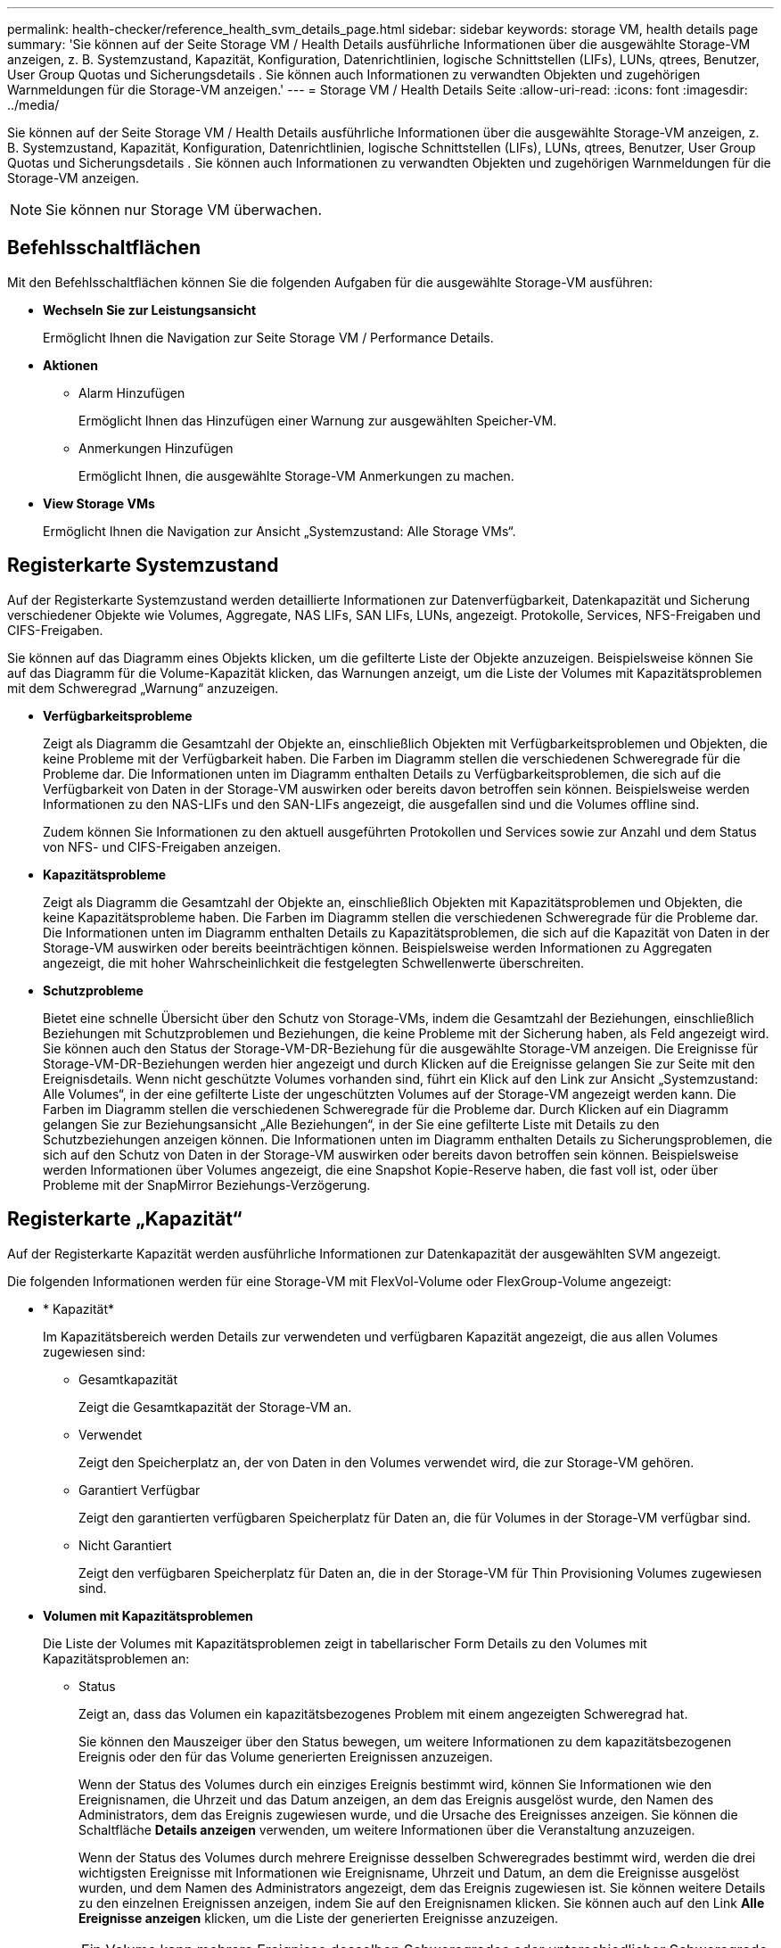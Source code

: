 ---
permalink: health-checker/reference_health_svm_details_page.html 
sidebar: sidebar 
keywords: storage VM, health details page 
summary: 'Sie können auf der Seite Storage VM / Health Details ausführliche Informationen über die ausgewählte Storage-VM anzeigen, z. B. Systemzustand, Kapazität, Konfiguration, Datenrichtlinien, logische Schnittstellen (LIFs), LUNs, qtrees, Benutzer, User Group Quotas und Sicherungsdetails . Sie können auch Informationen zu verwandten Objekten und zugehörigen Warnmeldungen für die Storage-VM anzeigen.' 
---
= Storage VM / Health Details Seite
:allow-uri-read: 
:icons: font
:imagesdir: ../media/


[role="lead"]
Sie können auf der Seite Storage VM / Health Details ausführliche Informationen über die ausgewählte Storage-VM anzeigen, z. B. Systemzustand, Kapazität, Konfiguration, Datenrichtlinien, logische Schnittstellen (LIFs), LUNs, qtrees, Benutzer, User Group Quotas und Sicherungsdetails . Sie können auch Informationen zu verwandten Objekten und zugehörigen Warnmeldungen für die Storage-VM anzeigen.

[NOTE]
====
Sie können nur Storage VM überwachen.

====


== Befehlsschaltflächen

Mit den Befehlsschaltflächen können Sie die folgenden Aufgaben für die ausgewählte Storage-VM ausführen:

* *Wechseln Sie zur Leistungsansicht*
+
Ermöglicht Ihnen die Navigation zur Seite Storage VM / Performance Details.

* *Aktionen*
+
** Alarm Hinzufügen
+
Ermöglicht Ihnen das Hinzufügen einer Warnung zur ausgewählten Speicher-VM.

** Anmerkungen Hinzufügen
+
Ermöglicht Ihnen, die ausgewählte Storage-VM Anmerkungen zu machen.



* *View Storage VMs*
+
Ermöglicht Ihnen die Navigation zur Ansicht „Systemzustand: Alle Storage VMs“.





== Registerkarte Systemzustand

Auf der Registerkarte Systemzustand werden detaillierte Informationen zur Datenverfügbarkeit, Datenkapazität und Sicherung verschiedener Objekte wie Volumes, Aggregate, NAS LIFs, SAN LIFs, LUNs, angezeigt. Protokolle, Services, NFS-Freigaben und CIFS-Freigaben.

Sie können auf das Diagramm eines Objekts klicken, um die gefilterte Liste der Objekte anzuzeigen. Beispielsweise können Sie auf das Diagramm für die Volume-Kapazität klicken, das Warnungen anzeigt, um die Liste der Volumes mit Kapazitätsproblemen mit dem Schweregrad „Warnung“ anzuzeigen.

* *Verfügbarkeitsprobleme*
+
Zeigt als Diagramm die Gesamtzahl der Objekte an, einschließlich Objekten mit Verfügbarkeitsproblemen und Objekten, die keine Probleme mit der Verfügbarkeit haben. Die Farben im Diagramm stellen die verschiedenen Schweregrade für die Probleme dar. Die Informationen unten im Diagramm enthalten Details zu Verfügbarkeitsproblemen, die sich auf die Verfügbarkeit von Daten in der Storage-VM auswirken oder bereits davon betroffen sein können. Beispielsweise werden Informationen zu den NAS-LIFs und den SAN-LIFs angezeigt, die ausgefallen sind und die Volumes offline sind.

+
Zudem können Sie Informationen zu den aktuell ausgeführten Protokollen und Services sowie zur Anzahl und dem Status von NFS- und CIFS-Freigaben anzeigen.

* *Kapazitätsprobleme*
+
Zeigt als Diagramm die Gesamtzahl der Objekte an, einschließlich Objekten mit Kapazitätsproblemen und Objekten, die keine Kapazitätsprobleme haben. Die Farben im Diagramm stellen die verschiedenen Schweregrade für die Probleme dar. Die Informationen unten im Diagramm enthalten Details zu Kapazitätsproblemen, die sich auf die Kapazität von Daten in der Storage-VM auswirken oder bereits beeinträchtigen können. Beispielsweise werden Informationen zu Aggregaten angezeigt, die mit hoher Wahrscheinlichkeit die festgelegten Schwellenwerte überschreiten.

* *Schutzprobleme*
+
Bietet eine schnelle Übersicht über den Schutz von Storage-VMs, indem die Gesamtzahl der Beziehungen, einschließlich Beziehungen mit Schutzproblemen und Beziehungen, die keine Probleme mit der Sicherung haben, als Feld angezeigt wird. Sie können auch den Status der Storage-VM-DR-Beziehung für die ausgewählte Storage-VM anzeigen. Die Ereignisse für Storage-VM-DR-Beziehungen werden hier angezeigt und durch Klicken auf die Ereignisse gelangen Sie zur Seite mit den Ereignisdetails. Wenn nicht geschützte Volumes vorhanden sind, führt ein Klick auf den Link zur Ansicht „Systemzustand: Alle Volumes“, in der eine gefilterte Liste der ungeschützten Volumes auf der Storage-VM angezeigt werden kann. Die Farben im Diagramm stellen die verschiedenen Schweregrade für die Probleme dar. Durch Klicken auf ein Diagramm gelangen Sie zur Beziehungsansicht „Alle Beziehungen“, in der Sie eine gefilterte Liste mit Details zu den Schutzbeziehungen anzeigen können. Die Informationen unten im Diagramm enthalten Details zu Sicherungsproblemen, die sich auf den Schutz von Daten in der Storage-VM auswirken oder bereits davon betroffen sein können. Beispielsweise werden Informationen über Volumes angezeigt, die eine Snapshot Kopie-Reserve haben, die fast voll ist, oder über Probleme mit der SnapMirror Beziehungs-Verzögerung.





== Registerkarte „Kapazität“

Auf der Registerkarte Kapazität werden ausführliche Informationen zur Datenkapazität der ausgewählten SVM angezeigt.

Die folgenden Informationen werden für eine Storage-VM mit FlexVol-Volume oder FlexGroup-Volume angezeigt:

* * Kapazität*
+
Im Kapazitätsbereich werden Details zur verwendeten und verfügbaren Kapazität angezeigt, die aus allen Volumes zugewiesen sind:

+
** Gesamtkapazität
+
Zeigt die Gesamtkapazität der Storage-VM an.

** Verwendet
+
Zeigt den Speicherplatz an, der von Daten in den Volumes verwendet wird, die zur Storage-VM gehören.

** Garantiert Verfügbar
+
Zeigt den garantierten verfügbaren Speicherplatz für Daten an, die für Volumes in der Storage-VM verfügbar sind.

** Nicht Garantiert
+
Zeigt den verfügbaren Speicherplatz für Daten an, die in der Storage-VM für Thin Provisioning Volumes zugewiesen sind.



* *Volumen mit Kapazitätsproblemen*
+
Die Liste der Volumes mit Kapazitätsproblemen zeigt in tabellarischer Form Details zu den Volumes mit Kapazitätsproblemen an:

+
** Status
+
Zeigt an, dass das Volumen ein kapazitätsbezogenes Problem mit einem angezeigten Schweregrad hat.

+
Sie können den Mauszeiger über den Status bewegen, um weitere Informationen zu dem kapazitätsbezogenen Ereignis oder den für das Volume generierten Ereignissen anzuzeigen.

+
Wenn der Status des Volumes durch ein einziges Ereignis bestimmt wird, können Sie Informationen wie den Ereignisnamen, die Uhrzeit und das Datum anzeigen, an dem das Ereignis ausgelöst wurde, den Namen des Administrators, dem das Ereignis zugewiesen wurde, und die Ursache des Ereignisses anzeigen. Sie können die Schaltfläche *Details anzeigen* verwenden, um weitere Informationen über die Veranstaltung anzuzeigen.

+
Wenn der Status des Volumes durch mehrere Ereignisse desselben Schweregrades bestimmt wird, werden die drei wichtigsten Ereignisse mit Informationen wie Ereignisname, Uhrzeit und Datum, an dem die Ereignisse ausgelöst wurden, und dem Namen des Administrators angezeigt, dem das Ereignis zugewiesen ist. Sie können weitere Details zu den einzelnen Ereignissen anzeigen, indem Sie auf den Ereignisnamen klicken. Sie können auch auf den Link *Alle Ereignisse anzeigen* klicken, um die Liste der generierten Ereignisse anzuzeigen.

+
[NOTE]
====
Ein Volume kann mehrere Ereignisse desselben Schweregrades oder unterschiedlicher Schweregrade aufweisen. Jedoch wird nur der höchste Schweregrad angezeigt. Wenn beispielsweise ein Volume zwei Ereignisse mit Schweregraden für Fehler und Warnung enthält, wird nur der Schweregrad Fehler angezeigt.

====
** Datenmenge
+
Zeigt den Namen des Volumes an.

** Genutzte Datenkapazität
+
Zeigt als Diagramm Informationen zur Auslastung der Volume-Kapazität (in Prozent) an.

** Tage voll
+
Zeigt die geschätzte Anzahl der verbleibenden Tage an, bevor das Volume die volle Kapazität erreicht.

** Thin Provisioning
+
Zeigt an, ob die Platzgarantie für das ausgewählte Volume festgelegt ist. Gültige Werte sind Ja und Nein

** Aggregate
+
Zeigt für FlexVol Volumes den Namen des Aggregats an, das das Volume enthält. Für FlexGroup-Volumes zeigt die Anzahl der Aggregate an, die in der FlexGroup verwendet werden.







== Registerkarte Konfiguration

Auf der Registerkarte Konfiguration werden Konfigurationsdetails zur ausgewählten Storage-VM angezeigt, z. B. Cluster, Root-Volume, der zugehörige Volume-Typ (FlexVol-Volumes), Richtlinien und Sicherung, die auf der Storage-VM erstellt wurden:

* *Übersicht*
+
** Cluster
+
Zeigt den Namen des Clusters an, zu dem die Storage-VM gehört.

** Zulässiger Volume-Typ
+
Zeigt den Typ der Volumes an, die in der Storage-VM erstellt werden können. Der Typ kann FlexVol oder FlexVol/FlexGroup sein.

** Root-Volume
+
Zeigt den Namen des Root-Volumes der Speicher-VM an.

** Zulässige Protokolle
+
Zeigt den Typ der Protokolle an, die auf der Storage-VM konfiguriert werden können. Außerdem gibt an, ob ein Protokoll aktiv ist (image:../media/availability_up_um60.gif["Symbol für die LIF-Verfügbarkeit – up"]), unten (image:../media/availability_down_um60.gif["Symbol für LIF-Verfügbarkeit – Inaktiv"]), oder ist nicht konfiguriert (image:../media/disabled_um60.gif["Symbol für LIF-Verfügbarkeit – Unbekannt"]).



* *Datennetzwerkschnittstellen*
+
** NAS
+
Zeigt die Anzahl der NAS-Schnittstellen an, die der Storage-VM zugeordnet sind. Außerdem gibt an, ob die Schnittstellen aktiv sind (image:../media/availability_up_um60.gif["Symbol für die LIF-Verfügbarkeit – up"]Oder runter (image:../media/availability_down_um60.gif["Symbol für LIF-Verfügbarkeit – Inaktiv"]).

** San
+
Zeigt die Anzahl der SAN-Schnittstellen an, die der Storage-VM zugeordnet sind. Außerdem gibt an, ob die Schnittstellen aktiv sind (image:../media/availability_up_um60.gif["Symbol für die LIF-Verfügbarkeit – up"]Oder runter (image:../media/availability_down_um60.gif["Symbol für LIF-Verfügbarkeit – Inaktiv"]).

** FC-NVMe
+
Zeigt die Anzahl der FC-NVMe-Schnittstellen an, die der Storage-VM zugeordnet sind. Außerdem gibt an, ob die Schnittstellen aktiv sind (image:../media/availability_up_um60.gif["Symbol für die LIF-Verfügbarkeit – up"]Oder runter (image:../media/availability_down_um60.gif["Symbol für LIF-Verfügbarkeit – Inaktiv"]).



* *Management-Netzwerk-Schnittstellen*
+
** Gesteigerte
+
Zeigt die Anzahl der Managementschnittstellen an, die der Storage-VM zugeordnet sind. Außerdem gibt an, ob die Management-Schnittstellen aktiv sind (image:../media/availability_up_um60.gif["Symbol für die LIF-Verfügbarkeit – up"]Oder runter (image:../media/availability_down_um60.gif["Symbol für LIF-Verfügbarkeit – Inaktiv"]).



* *Richtlinien*
+
** Snapshots
+
Zeigt den Namen der Snapshot-Richtlinie an, die auf der Storage-VM erstellt wird.

** Exportrichtlinien
+
Zeigt entweder den Namen der Exportrichtlinie an, wenn eine einzelne Richtlinie erstellt wird, oder zeigt die Anzahl der Exportrichtlinien an, wenn mehrere Richtlinien erstellt werden.



* *Schutz*
+
** DR von Storage-VMs
+
Zeigt an, ob die ausgewählte Storage-VM geschützt, Ziel oder ungeschützt ist, und den Namen des Ziels, auf dem die Storage-VM geschützt ist. Wenn die ausgewählte Speicher-VM Ziel ist, werden die Details der Quell-Speicher-VM angezeigt. Im Falle eines Fan-out zeigt dieses Feld die Anzahl der gesamten Ziel-Storage-VMs an, auf denen die Speicher-VM geschützt ist. Der Link „count“ führt Sie zum Storage-VM-Beziehungsraster, das auf der Quell-Storage-VM gefiltert ist.

** Geschützte Volumes
+
Zeigt die Anzahl der geschützten Volumes auf der ausgewählten Speicher-VM aus den gesamten Volumes an. Wenn Sie eine Ziel-Storage-VM anzeigen, ist der Zahlenlink für die Ziel-Volumes der ausgewählten Speicher-VM.

** Ungesicherte Volumes
+
Zeigt die Anzahl der ungeschützten Volumes in der ausgewählten Storage-VM an.



* *Services*
+
** Typ
+
Zeigt den Servicetyp an, der auf der Storage-VM konfiguriert ist. Der Typ kann Domain Name System (DNS) oder Network Information Service (NIS) sein.

** Status
+
Zeigt den Status des Dienstes an, der aktiv sein kann (image:../media/availability_up_um60.gif["Symbol für die LIF-Verfügbarkeit – up"]), Down (image:../media/availability_down_um60.gif["Symbol für LIF-Verfügbarkeit – Inaktiv"]), oder nicht konfiguriert (image:../media/disabled_um60.gif["Symbol für LIF-Verfügbarkeit – Unbekannt"]).

** Domain-Name
+
Zeigt die vollständig qualifizierten Domänennamen (FQDNs) des DNS-Servers für die DNS-Dienste oder NIS-Server für die NIS-Dienste an. Wenn der NIS-Server aktiviert ist, wird der aktive FQDN des NIS-Servers angezeigt. Wenn der NIS-Server deaktiviert ist, wird die Liste aller FQDNs angezeigt.

** IP-Adresse
+
Zeigt die IP-Adressen des DNS- oder NIS-Servers an. Wenn der NIS-Server aktiviert ist, wird die aktive IP-Adresse des NIS-Servers angezeigt. Wenn der NIS-Server deaktiviert ist, wird die Liste aller IP-Adressen angezeigt.







== Registerkarte Netzwerkschnittstellen

Auf der Registerkarte Netzwerkschnittstellen werden Details zu den Datennetzwerkschnittstellen (LIFs) angezeigt, die auf der ausgewählten Storage-VM erstellt wurden:

* *Netzwerkschnittstelle*
+
Zeigt den Namen der Schnittstelle an, die auf der ausgewählten Speicher-VM erstellt wird.

* *Betriebsstatus*
+
Zeigt den Betriebsstatus der Schnittstelle an, die aktiv sein kann (image:../media/lif_status_up.gif["Symbol für den LIF-Status – up"]), Down (image:../media/lif_status_down.gif["Symbol für LIF-Status – Inaktiv"]Oder Unbekannt (image:../media/hastate_unknown.gif["Symbol für den HA-Status: Unbekannt"]). Der Betriebsstatus einer Schnittstelle wird durch den Status ihrer physischen Ports bestimmt.

* *Verwaltungsstatus*
+
Zeigt den Administrationsstatus der Schnittstelle an. Dieser kann aktiv sein (image:../media/lif_status_up.gif["Symbol für den LIF-Status – up"]), Down (image:../media/lif_status_down.gif["Symbol für LIF-Status – Inaktiv"]Oder Unbekannt (image:../media/hastate_unknown.gif["Symbol für den HA-Status: Unbekannt"]). Der Administrationsstatus einer Schnittstelle wird vom Storage-Administrator gesteuert, um Änderungen an der Konfiguration oder zu Wartungszwecken vorzunehmen. Der Administrationsstatus kann sich vom Betriebsstatus unterscheiden. Wenn jedoch der Administrationsstatus einer Schnittstelle „Inaktiv“ lautet, ist der Betriebsstatus standardmäßig „Inaktiv“.

* *IP-Adresse / WWPN*
+
Zeigt die IP-Adresse für Ethernet-Schnittstellen und den World Wide Port Name (WWPN) für FC LIFs an.

* *Protokolle*
+
Zeigt die Liste der für die Schnittstelle angegebenen Datenprotokolle an, z. B. CIFS, NFS, iSCSI, FC/FCoE, FC-NVMe und FlexCache.

* * Rolle*
+
Zeigt die Schnittstellenrolle an. Die Rollen können Daten oder Management sein.

* * Home Port*
+
Zeigt den physischen Port an, dem die Schnittstelle ursprünglich zugeordnet war.

* *Aktueller Port*
+
Zeigt den physischen Port an, dem die Schnittstelle derzeit zugeordnet ist. Wenn die Schnittstelle migriert wird, unterscheidet sich der aktuelle Port möglicherweise vom Home Port.

* *Portsatz*
+
Zeigt den Port-Satz an, dem die Schnittstelle zugeordnet ist.

* *Failover-Richtlinie*
+
Zeigt die Failover-Richtlinie an, die für die Schnittstelle konfiguriert ist. Für NFS-, CIFS- und FlexCache-Schnittstellen ist die standardmäßige Failover-Richtlinie Next verfügbar. Failover-Richtlinie gilt nicht für FC- und iSCSI-Schnittstellen.

* *Routing-Gruppen*
+
Zeigt den Namen der Routinggruppe an. Sie können weitere Informationen zu den Routen und dem Ziel-Gateway anzeigen, indem Sie auf den Namen der Routinggruppe klicken.

+
Routinggruppen werden für ONTAP 8.3 oder höher nicht unterstützt. Daher wird für diese Cluster eine leere Spalte angezeigt.

* *Failover-Gruppe*
+
Zeigt den Namen der Failover-Gruppe an.





== Registerkarte „qtrees“

Auf der Registerkarte qtrees werden Details zu qtrees und ihren Kontingenten angezeigt. Sie können auf die Schaltfläche *Schwellenwerte bearbeiten* klicken, wenn Sie die gesundheitlichen Schwellenwerte für qtree-Kapazität für eine oder mehrere qtrees bearbeiten möchten.

Verwenden Sie die Schaltfläche *Export*, um eine kommagetrennte Datei (.csv) zu erstellen, die die Details aller überwachten qtrees enthält. Beim Export in eine CSV-Datei können Sie wahlweise einen qtrees-Bericht für die aktuelle Storage VM, alle Storage VMs im aktuellen Cluster oder alle Storage VMs für alle Cluster im Datacenter erstellen. In der exportierten CSV-Datei werden einige zusätzliche Felder „qtrees“ angezeigt.

* *Status*
+
Zeigt den aktuellen Status des qtree an. Der Status kann kritisch sein (image:../media/sev_critical_um60.png["Symbol für den Schweregrad „Ereignis“ – „kritisch“"]), Fehler (image:../media/sev_error_um60.png["Symbol für den Schweregrad „Ereignis“: Fehler"]), Warnung (image:../media/sev_warning_um60.png["Symbol für den Schweregrad „Ereignis“ – Warnung"]Oder normal (image:../media/sev_normal_um60.png["Symbol für den Schweregrad „Ereignis“ – „Normal“"]).

+
Sie können den Mauszeiger über das Statussymbol bewegen, um weitere Informationen zu dem für den qtree generierten Ereignis oder Ereignissen anzuzeigen.

+
Wenn der Status des qtree durch ein einziges Ereignis bestimmt wird, können Sie Informationen wie den Ereignisnamen, die Uhrzeit und das Datum, an dem das Ereignis ausgelöst wurde, den Namen des Administrators, dem das Ereignis zugewiesen ist, und die Ursache des Ereignisses anzeigen. Sie können *Details anzeigen* verwenden, um weitere Informationen über die Veranstaltung anzuzeigen.

+
Wenn der Status des qtree durch mehrere Ereignisse des gleichen Schweregrads bestimmt wird, werden die drei wichtigsten Ereignisse mit Informationen wie Ereignisname, Uhrzeit und Datum, an dem die Ereignisse ausgelöst wurden, und dem Namen des Administrators angezeigt, dem das Ereignis zugewiesen ist. Sie können weitere Details zu den einzelnen Ereignissen anzeigen, indem Sie auf den Ereignisnamen klicken. Sie können auch *Alle Ereignisse anzeigen* verwenden, um die Liste der generierten Ereignisse anzuzeigen.

+
[NOTE]
====
Ein qtree kann mehrere Ereignisse des gleichen Schweregrads oder unterschiedlicher Schweregrade aufweisen. Jedoch wird nur der höchste Schweregrad angezeigt. Wenn ein qtree z. B. zwei Ereignisse mit Schweregraden für Fehler und Warnung hat, wird nur der Schweregrad „Fehler“ angezeigt.

====
* *Qtree*
+
Zeigt den Namen des qtree an.

* * Cluster*
+
Zeigt den Namen des Clusters an, der den qtree enthält. Wird nur in der exportierten CSV-Datei angezeigt.

* *Storage Virtual Machine*
+
Zeigt den Namen der Storage Virtual Machine (SVM) an, die den qtree enthält. Wird nur in der exportierten CSV-Datei angezeigt.

* *Lautstärke*
+
Zeigt den Namen des Volume an, das den qtree enthält.

+
Sie können den Zeiger über den Volume-Namen verschieben, um weitere Informationen zum Volume anzuzeigen.

* *Quota Set*
+
Gibt an, ob ein Kontingent aktiviert oder auf dem qtree deaktiviert ist.

* *Quotentyp*
+
Gibt an, ob das Kontingent für einen Benutzer, eine Benutzergruppe oder einen qtree ist. Wird nur in der exportierten CSV-Datei angezeigt.

* *Benutzer oder Gruppe*
+
Zeigt den Namen des Benutzers oder der Benutzergruppe an. Für jeden Benutzer und jede Benutzergruppe werden mehrere Zeilen angezeigt. Wenn der Kontingenttyp qtree ist oder nicht festgelegt ist, ist die Spalte leer. Wird nur in der exportierten CSV-Datei angezeigt.

* *Verwendete Festplatte %*
+
Zeigt den Prozentsatz des verwendeten Festplattenspeichers an. Wenn ein Festplattenlimit festgelegt ist, basiert dieser Wert auf dem Festplattenlimit. Wenn das Kontingent ohne Festplattenlimit festgelegt wird, basiert der Wert auf dem Volume-Datenraum. Wenn das Kontingent nicht festgelegt ist oder wenn Quoten auf dem Volumen deaktiviert sind, zu dem der qtree gehört, wird „`not anwendbare`“ auf der Grid-Seite angezeigt und das Feld in den CSV-Exportredaten leer ist.

* *Festplatten-Hard-Limit*
+
Zeigt die maximale Menge an Festplattenspeicher an, die für den qtree zugewiesen ist. Unified Manager generiert ein kritisches Ereignis, wenn dieses Limit erreicht wird und keine weiteren Festplattenschreibvorgänge mehr zulässig sind. Der Wert wird für die folgenden Bedingungen als „`Unlimited`“ angezeigt: Wenn das Kontingent ohne ein Festplattenlimit gesetzt wird, wenn das Kontingent nicht festgelegt ist, oder wenn Quoten auf dem Volumen deaktiviert sind, zu dem der qtree gehört.

* *Soft Limit Für Festplatten*
+
Zeigt die Menge an Festplattenspeicher an, die dem qtree zugewiesen ist, bevor ein Warnereignis generiert wird. Der Wert wird für die folgenden Bedingungen als „`Unlimited`“ angezeigt: Wenn das Kontingent ohne ein Disk-Softlimit gesetzt wird, wenn das Kontingent nicht festgelegt ist, oder wenn Quoten auf dem Volumen deaktiviert sind, zu dem der qtree gehört. Standardmäßig ist diese Spalte ausgeblendet.

* *Datenträgerschwellenwert*
+
Zeigt den Schwellenwert an, der für den Festplattenspeicher festgelegt wurde. Der Wert wird für die folgenden Bedingungen als „`Unlimited`“ angezeigt: Wenn das Kontingent ohne ein Festplattenschwellenwert eingestellt ist, wenn das Kontingent nicht festgelegt ist, oder wenn Quoten auf dem Volumen deaktiviert sind, zu dem der qtree gehört. Standardmäßig ist diese Spalte ausgeblendet.

* *Verwendete Dateien %*
+
Zeigt den Prozentsatz der im qtree verwendeten Dateien an. Wenn das harte Limit für die Datei festgelegt ist, basiert dieser Wert auf dem harten Limit der Datei. Es wird kein Wert angezeigt, wenn das Kontingent ohne harte Dateibegrenzung festgelegt ist. Wenn das Kontingent nicht festgelegt ist oder wenn Quoten auf dem Volumen deaktiviert sind, zu dem der qtree gehört, wird „`not anwendbare`“ auf der Grid-Seite angezeigt und das Feld in den CSV-Exportredaten leer ist.

* *Harte Dateibegrenzung*
+
Zeigt das endgültige Limit für die Anzahl der Dateien an, die auf den qtrees zulässig sind. Der Wert wird für die folgenden Bedingungen als „`Unlimited`“ angezeigt: Wenn das Kontingent ohne eine feste Dateibegrenzung festgelegt wird, wenn das Kontingent nicht festgelegt ist, oder wenn Quoten auf dem Volumen deaktiviert sind, zu dem der qtree gehört.

* *Soft Limit Für Dateien*
+
Zeigt den Softlimit für die Anzahl der Dateien an, die auf qtrees zulässig sind. Der Wert wird für die folgenden Bedingungen als „`Unlimited`“ angezeigt: Wenn das Kontingent ohne ein Datei-Softlimit gesetzt wird, wenn das Kontingent nicht festgelegt ist, oder wenn Quoten auf dem Volumen deaktiviert sind, zu dem der qtree gehört. Standardmäßig ist diese Spalte ausgeblendet.





== Registerkarte „Benutzer- und Gruppenkontingente“

Zeigt Details zu den Quoten für Benutzer und Benutzergruppen für die ausgewählte Storage-VM an. Sie können Informationen wie den Status des Kontingents, den Namen des Benutzers oder der Benutzergruppe, die auf den Festplatten und Dateien festgelegten Soft- und Hard-Limits, den Speicherplatz und die Anzahl der verwendeten Dateien sowie den Schwellenwert für die Festplatte anzeigen. Sie können auch die E-Mail-Adresse ändern, die einem Benutzer oder einer Benutzergruppe zugeordnet ist.

* *Schaltfläche 'Email-Adresse bearbeiten'*
+
Öffnet das Dialogfeld E-Mail-Adresse bearbeiten, in dem die aktuelle E-Mail-Adresse des ausgewählten Benutzers oder der ausgewählten Benutzergruppe angezeigt wird. Sie können die E-Mail-Adresse ändern. Wenn das Feld **E-Mail-Adresse bearbeiten** leer ist, wird die Standardregel verwendet, um eine E-Mail-Adresse für den ausgewählten Benutzer oder die ausgewählte Benutzergruppe zu generieren.

+
Wenn mehrere Benutzer das gleiche Kontingent haben, werden die Namen der Benutzer als kommagetrennte Werte angezeigt. Außerdem wird die Standardregel nicht verwendet, um die E-Mail-Adresse zu generieren; Sie müssen daher die erforderliche E-Mail-Adresse angeben, damit Benachrichtigungen gesendet werden können.

* *Schaltfläche E-Mail-Regeln konfigurieren*
+
Mit diesem Service können Sie Regeln erstellen oder ändern, um eine E-Mail-Adresse für die Kontingente von Benutzern oder Benutzergruppen zu erstellen, die für die Storage-VM konfiguriert sind. Bei einer Quota-Verletzung wird eine Benachrichtigung an die angegebene E-Mail-Adresse gesendet.

* *Status*
+
Zeigt den aktuellen Status des Kontingents an. Der Status kann kritisch sein (image:../media/sev_critical_um60.png["Symbol für den Schweregrad „Ereignis“ – „kritisch“"]), Warnung (image:../media/sev_warning_um60.png["Symbol für den Schweregrad „Ereignis“ – Warnung"]Oder normal (image:../media/sev_normal_um60.png["Symbol für den Schweregrad „Ereignis“ – „Normal“"]).

+
Sie können den Zeiger über das Statussymbol verschieben, um weitere Informationen über das Ereignis oder die Ereignisse anzuzeigen, die für das Kontingent generiert wurden.

+
Wenn der Status des Kontingents durch ein einziges Ereignis bestimmt wird, können Sie Informationen wie den Ereignisnamen, die Uhrzeit und das Datum anzeigen, an dem das Ereignis ausgelöst wurde, den Namen des Administrators, dem das Ereignis zugeordnet ist, und die Ursache des Ereignisses anzeigen. Sie können *Details anzeigen* verwenden, um weitere Informationen über die Veranstaltung anzuzeigen.

+
Wenn der Status des Kontingents durch mehrere Ereignisse desselben Schweregrades bestimmt wird, werden die drei wichtigsten Ereignisse mit Informationen wie Ereignisname, Uhrzeit und Datum angezeigt, an dem die Ereignisse ausgelöst wurden, und dem Namen des Administrators, dem das Ereignis zugewiesen ist. Sie können weitere Details zu den einzelnen Ereignissen anzeigen, indem Sie auf den Ereignisnamen klicken. Sie können auch *Alle Ereignisse anzeigen* verwenden, um die Liste der generierten Ereignisse anzuzeigen.

+
[NOTE]
====
Eine Quote kann mehrere Ereignisse desselben Schweregrades oder unterschiedlicher Schweregrade haben. Jedoch wird nur der höchste Schweregrad angezeigt. Wenn beispielsweise ein Kontingent zwei Ereignisse mit Schweregraden für Fehler und Warnung enthält, wird nur der Schweregrad „Fehler“ angezeigt.

====
* *Benutzer oder Gruppe*
+
Zeigt den Namen des Benutzers oder der Benutzergruppe an. Wenn mehrere Benutzer das gleiche Kontingent haben, werden die Namen der Benutzer als kommagetrennte Werte angezeigt.

+
Der Wert wird als „`Unbekannt`“ angezeigt, wenn ONTAP aufgrund von SECD-Fehlern keinen gültigen Benutzernamen liefert.

* *Typ*
+
Gibt an, ob das Kontingent für einen Benutzer oder eine Benutzergruppe gilt.

* *Volumen oder Qtree*
+
Zeigt den Namen des Volume oder qtree an, auf dem das Benutzer- oder Benutzergruppenkontingent angegeben ist.

+
Sie können den Mauszeiger über den Namen des Volume oder qtree bewegen, um weitere Informationen zum Volume oder qtree anzuzeigen.

* *Verwendete Festplatte %*
+
Zeigt den Prozentsatz des verwendeten Festplattenspeichers an. Der Wert wird als „`not anwendbares`“ angezeigt, wenn das Kontingent ohne Festplattenlimit festgelegt wird.

* *Festplatten-Hard-Limit*
+
Zeigt den maximalen Speicherplatz an, der dem Kontingent zugewiesen ist. Unified Manager generiert ein kritisches Ereignis, wenn dieses Limit erreicht wird und keine weiteren Festplattenschreibvorgänge mehr zulässig sind. Der Wert wird als „`Unlimited`“ angezeigt, wenn das Kontingent ohne Festplattenlimit festgelegt wird.

* *Soft Limit Für Festplatten*
+
Zeigt die Menge an Festplattenspeicher an, die für das Kontingent zugewiesen ist, bevor ein Warnereignis generiert wird. Der Wert wird als „`Unlimited`“ angezeigt, wenn das Kontingent ohne Laufwerk-Softlimit festgelegt wird. Standardmäßig ist diese Spalte ausgeblendet.

* *Datenträgerschwellenwert*
+
Zeigt den Schwellenwert an, der für den Festplattenspeicher festgelegt wurde. Der Wert wird als „`Unlimited`“ angezeigt, wenn das Kontingent ohne Datenträgerschwellenwert eingestellt ist. Standardmäßig ist diese Spalte ausgeblendet.

* *Verwendete Dateien %*
+
Zeigt den Prozentsatz der im qtree verwendeten Dateien an. Der Wert wird als „`not anwendbares`“ angezeigt, wenn das Kontingent ohne harte Dateibegrenzung festgelegt ist.

* *Harte Dateibegrenzung*
+
Zeigt das harte Limit für die Anzahl der Dateien an, die auf dem Kontingent zulässig sind. Der Wert wird als „`Unlimited`“ angezeigt, wenn das Kontingent ohne hartes Dateilimit festgelegt wird.

* *Soft Limit Für Dateien*
+
Zeigt das Softlimit für die Anzahl der Dateien an, die auf dem Kontingent zulässig sind. Der Wert wird als „`Unlimited`“ angezeigt, wenn das Kontingent ohne DateiSoftlimit festgelegt wird. Standardmäßig ist diese Spalte ausgeblendet.

* *E-Mail-Adresse*
+
Zeigt die E-Mail-Adresse des Benutzers oder der Benutzergruppe an, an die Benachrichtigungen gesendet werden, wenn eine Verletzung der Quoten vorhanden ist.





== Registerkarte NFS Shares

Auf der Registerkarte NFS-Shares werden Informationen über NFS Shares angezeigt, z. B. sein Status, der dem Volume zugeordnete Pfad (FlexGroup Volumes oder FlexVol Volumes), die Zugriffsebenen von Clients auf die NFS-Shares und die für die exportierten Volumes definierte Exportrichtlinie. NFS-Freigaben werden unter folgenden Bedingungen nicht angezeigt: Wenn das Volume nicht gemountet wurde oder wenn die mit der Exportrichtlinie für das Volume verknüpften Protokolle keine NFS-Freigaben enthalten.

* *Status*
+
Zeigt den aktuellen Status der NFS-Freigaben an. Der Status kann „Fehler“ sein (image:../media/sev_error_um60.png["Symbol für den Schweregrad „Ereignis“: Fehler"]) Oder normal (image:../media/sev_normal_um60.png["Symbol für den Schweregrad „Ereignis“ – „Normal“"]).

* *Verbindungspfad*
+
Zeigt den Pfad an, auf den das Volume angehängt ist. Wird auf einen qtree eine explizite NFS Exportrichtlinie angewendet, zeigt die Spalte den Pfad des Volume an, über das auf den qtree zugegriffen werden kann.

* *Verbindungspfad Aktiv*
+
Zeigt an, ob der Pfad für den Zugriff auf das bereitgestellte Volume aktiv oder inaktiv ist.

* *Volumen oder Qtree*
+
Zeigt den Namen des Volumes oder qtree an, auf das die NFS-Exportrichtlinie angewendet wird. Wenn eine NFS-Exportrichtlinie auf einen qtree im Volume angewendet wird, werden in der Spalte sowohl die Namen des Volume als auch der qtree angezeigt.

+
Sie können auf den Link klicken, um Details zum Objekt auf der entsprechenden Detailseite anzuzeigen. Wenn es sich bei dem Objekt um einen qtree handelt, werden sowohl für den qtree als auch für das Volume Links angezeigt.

* *Volume-Status*
+
Zeigt den Status des Volumes an, das exportiert wird. Der Status kann Offline, Online, eingeschränkt oder gemischt sein.

+
** Offline
+
Lese- oder Schreibzugriff auf das Volume ist nicht zulässig.

** Online
+
Lese- und Schreibzugriff auf das Volume ist zulässig.

** Eingeschränkt
+
Begrenzte Vorgänge, wie etwa die Paritätsrekonstruktion, sind zulässig, der Datenzugriff jedoch nicht.

** Gemischt
+
Die Komponenten eines FlexGroup-Volumes sind nicht alle im selben Zustand.



* *Sicherheitsstil*
+
Zeigt die Zugriffsberechtigung für die exportierten Volumes an. Der Sicherheitsstil kann UNIX, Unified, NTFS oder gemischt sein.

+
** UNIX (NFS-Clients)
+
Dateien und Verzeichnisse im Volume haben UNIX Berechtigungen.

** Virtualisierung
+
Dateien und Verzeichnisse im Volume weisen einen einheitlichen Sicherheitsstil auf.

** NTFS (CIFS-Clients)
+
Dateien und Verzeichnisse im Volume haben Windows NTFS-Berechtigungen.

** Gemischt
+
Dateien und Verzeichnisse auf dem Volume können entweder UNIX Berechtigungen oder Windows NTFS Berechtigungen haben.



* *UNIX-Erlaubnis*
+
Zeigt die UNIX-Berechtigungsbits in einem Oktal-String-Format an, das für die exportierten Volumes festgelegt ist. Es ähnelt den Berechtigungsbits im UNIX-Stil.

* *Exportrichtlinie*
+
Zeigt die Regeln an, die die Zugriffsberechtigung für exportierte Volumes definieren. Sie können auf den Link klicken, um Details zu den Regeln anzuzeigen, die mit der Exportrichtlinie verknüpft sind, z. B. die Authentifizierungsprotokolle und die Zugriffsberechtigung.





== Registerkarte „SMB-Freigaben“

Zeigt Informationen zu den SMB-Freigaben auf der ausgewählten Storage-VM an. Sie können Informationen anzeigen, wie z. B. den Status der SMB-Freigabe, den Freigabennamen, den mit der Storage-VM verknüpften Pfad, den Status des Verbindungspfads der Freigabe, das Objekt, den Status des enthaltenden Volumes, die Sicherheitsdaten der Freigabe und die für die Freigabe definierten Exportrichtlinien. Sie können auch festlegen, ob ein äquivalenter NFS-Pfad für die SMB-Freigabe vorhanden ist.

[NOTE]
====
Freigaben in Ordnern werden auf der Registerkarte SMB-Freigaben nicht angezeigt.

====
* *Befehlsschaltfläche Benutzerzuordnung anzeigen*
+
Öffnet das Dialogfeld Benutzerzuordnung.

+
Sie können die Details der Benutzerzuordnung für die Storage-VM anzeigen.

* *ACL-Befehlstaste anzeigen*
+
Öffnet das Dialogfeld „Zugriffskontrolle“ für die Freigabe.

+
Sie können Benutzer- und Berechtigungsdetails für die ausgewählte Freigabe anzeigen.

* *Status*
+
Zeigt den aktuellen Status der Freigabe an. Der Status kann Normal (image:../media/sev_normal_um60.png["Symbol für den Schweregrad „Ereignis“ – „Normal“"]) Oder Fehler (image:../media/sev_error_um60.png["Symbol für den Schweregrad „Ereignis“: Fehler"]).

* *Name Der Weitergabe*
+
Zeigt den Namen der SMB-Freigabe an.

* *Pfad*
+
Zeigt den Verbindungspfad an, auf dem die Freigabe erstellt wird.

* *Verbindungspfad Aktiv*
+
Zeigt an, ob der Pfad für den Zugriff auf die Freigabe aktiv oder inaktiv ist.

* *Objekt*
+
Zeigt den Namen des enthaltenden Objekts an, zu dem die Freigabe gehört. Das zugehörige Objekt kann ein Volume oder ein qtree sein.

+
Durch Klicken auf den Link können Sie auf der entsprechenden Detailseite Details über das zugehörige Objekt anzeigen. Wenn es sich bei dem enthaltenen Objekt um einen qtree handelt, werden sowohl für qtree als auch für das Volume Links angezeigt.

* *Volume-Status*
+
Zeigt den Status des Volumes an, das exportiert wird. Der Status kann Offline, Online, eingeschränkt oder gemischt sein.

+
** Offline
+
Lese- oder Schreibzugriff auf das Volume ist nicht zulässig.

** Online
+
Lese- und Schreibzugriff auf das Volume ist zulässig.

** Eingeschränkt
+
Begrenzte Vorgänge, wie etwa die Paritätsrekonstruktion, sind zulässig, der Datenzugriff jedoch nicht.

** Gemischt
+
Die Komponenten eines FlexGroup-Volumes sind nicht alle im selben Zustand.



* *Sicherheit*
+
Zeigt die Zugriffsberechtigung für die exportierten Volumes an. Der Sicherheitsstil kann UNIX, Unified, NTFS oder gemischt sein.

+
** UNIX (NFS-Clients)
+
Dateien und Verzeichnisse im Volume haben UNIX Berechtigungen.

** Virtualisierung
+
Dateien und Verzeichnisse im Volume weisen einen einheitlichen Sicherheitsstil auf.

** NTFS (CIFS-Clients)
+
Dateien und Verzeichnisse im Volume haben Windows NTFS-Berechtigungen.

** Gemischt
+
Dateien und Verzeichnisse auf dem Volume können entweder UNIX Berechtigungen oder Windows NTFS Berechtigungen haben.



* *Exportrichtlinie*
+
Zeigt den Namen der Exportrichtlinie an, die für die Freigabe gilt. Wenn keine Exportrichtlinie für die Storage-VM angegeben ist, wird der Wert als nicht aktiviert angezeigt.

+
Sie können auf den Link klicken, um Details zu den Regeln anzuzeigen, die der Exportrichtlinie zugeordnet sind, z. B. Zugriffsprotokolle und Berechtigungen. Der Link ist deaktiviert, wenn die Exportrichtlinie für die ausgewählte Speicher-VM deaktiviert ist.

* *NFS-Äquivalent*
+
Gibt an, ob ein Äquivalent zu NFS für die Freigabe vorhanden ist.





== REGISTERKARTE „SAN“

Zeigt Details zu LUNs, Initiatorgruppen und Initiatoren für die ausgewählte Storage-VM an. Standardmäßig wird die Ansicht LUNs angezeigt. Sie können Details zu den Initiatorgruppen auf der Registerkarte Initiatorgruppen und Details zu Initiatoren auf der Registerkarte Initiatoren anzeigen.

* *LUNs-Registerkarte*
+
Zeigt Details zu den LUNs an, die zur ausgewählten Speicher-VM gehören. Sie können Informationen anzeigen, wie z. B. den LUN-Namen, den LUN-Zustand (online oder offline), den Namen des Filesystems (Volume oder qtree), das die LUN enthält, den Typ des Host-Betriebssystems, die Gesamtkapazität und die Seriennummer der LUN. Die Spalte LUN Performance enthält einen Link zur Seite LUN/Performance Details.

+
Sie können auch anzeigen, ob Thin Provisioning auf der LUN aktiviert ist und ob die LUN einer Initiatorgruppe zugeordnet ist. Wenn er einem Initiator zugeordnet ist, können Sie die Initiatorgruppen und Initiatoren anzeigen, die der ausgewählten LUN zugeordnet sind.

* *Registerkarte Initiatorgruppen*
+
Zeigt Details zu Initiatorgruppen an. Sie können Details anzeigen, z. B. den Namen der Initiatorgruppe, den Zugriffsstatus, den Typ des Host-Betriebssystems, das von allen Initiatoren in der Gruppe verwendet wird, und das unterstützte Protokoll. Wenn Sie in der Spalte Zugriffsstatus auf den Link klicken, können Sie den aktuellen Zugriffsstatus der Initiatorgruppe anzeigen.

+
** *Normal*
+
Die Initiatorgruppe ist mit mehreren Zugriffspfaden verbunden.

** * Einzelner Pfad*
+
Die Initiatorgruppe ist mit einem einzelnen Zugriffspfad verbunden.

** *Keine Pfade*
+
Es ist kein Zugriffspfad mit der Initiatorgruppe verbunden.

+
Sie können anzeigen, ob Initiatorgruppen über einen Port-Satz allen Schnittstellen oder spezifischen Schnittstellen zugeordnet sind. Wenn Sie in der Spalte zugeordnete Schnittstellen auf den Link Zählen klicken, werden entweder alle Schnittstellen angezeigt oder bestimmte Schnittstellen für einen Port-Satz werden angezeigt. Schnittstellen, die über das Zielportal zugeordnet sind, werden nicht angezeigt. Es wird die Gesamtzahl der Initiatoren und LUNs angezeigt, die einer Initiatorgruppe zugeordnet sind.

+
Sie können auch die LUNs und Initiatoren anzeigen, die der ausgewählten Initiatorgruppe zugeordnet sind.



* *Registerkarte Initiatoren*
+
Zeigt den Namen und Typ des Initiators und die Gesamtzahl der Initiatorgruppen an, die diesem Initiator für die ausgewählte Storage-VM zugeordnet sind.

+
 initiator groups that are mapped to the selected initiator group.




== Bereich „Verwandte Anmerkungen“

Im Fensterbereich Verwandte Anmerkungen können Sie die mit der ausgewählten Speicher-VM verknüpften Anmerkungsdetails anzeigen. Details umfassen den Anmerkungsnamen und die Anmerkungswerte, die auf die Storage-VM angewendet werden. Sie können auch manuelle Anmerkungen aus dem Bereich Verwandte Anmerkungen entfernen.



== Bereich „Verwandte Geräte“

Im Bereich „Verwandte Geräte“ können Sie Cluster, Aggregate und Volumes anzeigen, die mit der Storage-VM in Verbindung stehen:

* * Cluster*
+
Zeigt den Integritätsstatus des Clusters an, zu dem die Storage-VM gehört.

* *Aggregate*
+
Zeigt die Anzahl der Aggregate an, die zur ausgewählten Storage-VM gehören. Auf der Grundlage des höchsten Schweregrads wird der Systemzustand der Aggregate ebenfalls angezeigt. Wenn z. B. eine Speicher-VM zehn Aggregate enthält, von denen fünf den Warnstatus und die übrigen fünf den kritischen Status anzeigen, ist der angezeigte Status kritisch.

* * Zugewiesene Aggregate*
+
Zeigt die Anzahl der Aggregate an, die einer Storage-VM zugewiesen sind. Auf der Grundlage des höchsten Schweregrads wird der Systemzustand der Aggregate ebenfalls angezeigt.

* *Bände*
+
Zeigt die Anzahl und Kapazität der Volumes an, die zur ausgewählten Speicher-VM gehören. Auf der Grundlage des höchsten Schweregrades wird zudem der Integritätsstatus der Volumes angezeigt. In der Storage-VM sind FlexGroup Volumes enthalten, die Anzahl auch FlexGroups. FlexGroup Komponenten sind darin nicht enthalten.





== Bereich „Verwandte Gruppen“

Im Fensterbereich Verwandte Gruppen können Sie die Liste der Gruppen anzeigen, die der ausgewählten Speicher-VM zugeordnet sind.



== Bereich „Verwandte Warnungen“

Im Bereich „Verwandte Warnungen“ können Sie die Liste der Warnmeldungen anzeigen, die für die ausgewählte Storage-VM erstellt wurden. Sie können auch eine Warnung hinzufügen, indem Sie auf den Link *Alarm hinzufügen* klicken oder eine vorhandene Warnung bearbeiten, indem Sie auf den Namen der Warnmeldung klicken.
